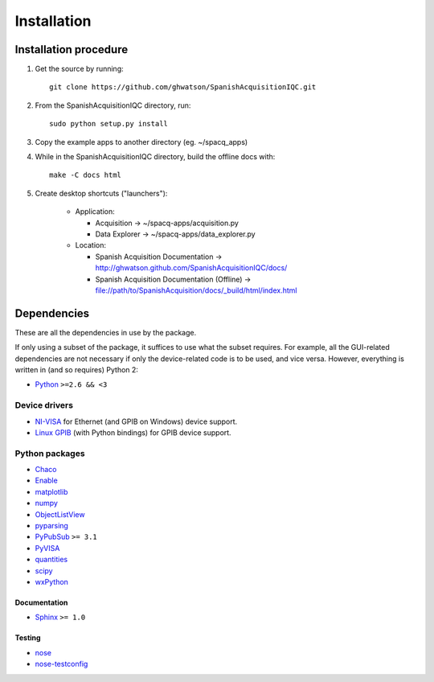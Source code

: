 .. _installation:

############
Installation
############

Installation procedure
**********************

1. Get the source by running::

	git clone https://github.com/ghwatson/SpanishAcquisitionIQC.git

2. From the SpanishAcquisitionIQC directory, run::

	sudo python setup.py install

3. Copy the example apps to another directory (eg. ~/spacq_apps)

4. While in the SpanishAcquisitionIQC directory, build the offline docs with:: 

	make -C docs html

5. Create desktop shortcuts ("launchers"):

    * Application:

      * Acquisition -> ~/spacq-apps/acquisition.py
      * Data Explorer -> ~/spacq-apps/data_explorer.py

    * Location:

      * Spanish Acquisition Documentation -> http://ghwatson.github.com/SpanishAcquisitionIQC/docs/
      * Spanish Acquisition Documentation (Offline) -> file://path/to/SpanishAcquisition/docs/_build/html/index.html

Dependencies
************

These are all the dependencies in use by the package.

If only using a subset of the package, it suffices to use what the subset requires. For example, all the GUI-related dependencies are not necessary if only the device-related code is to be used, and vice versa. However, everything is written in (and so requires) Python 2:

* `Python <http://www.python.org/>`_ ``>=2.6 && <3``

Device drivers
==============

* `NI-VISA <http://www.ni.com/visa/>`_ for Ethernet (and GPIB on Windows) device support.
* `Linux GPIB <http://linux-gpib.sourceforge.net/>`_ (with Python bindings) for GPIB device support.

Python packages
===============

* `Chaco <http://code.enthought.com/chaco/>`_
* `Enable <http://code.enthought.com/projects/enable/>`_
* `matplotlib <http://matplotlib.sourceforge.net/>`_
* `numpy <http://numpy.scipy.org/>`_
* `ObjectListView <http://objectlistview.sourceforge.net/python/>`_
* `pyparsing <http://pyparsing.wikispaces.com/>`_
* `PyPubSub <http://pubsub.sourceforge.net/>`_ ``>= 3.1``
* `PyVISA <http://pyvisa.sourceforge.net/>`_
* `quantities <http://packages.python.org/quantities/>`_
* `scipy <http://www.scipy.org/>`_
* `wxPython <http://www.wxpython.org/>`_

Documentation
-------------

* `Sphinx <http://sphinx.pocoo.org/>`_ ``>= 1.0``

Testing
-------

* `nose <http://somethingaboutorange.com/mrl/projects/nose/>`_
* `nose-testconfig <http://pypi.python.org/pypi/nose-testconfig/>`_
